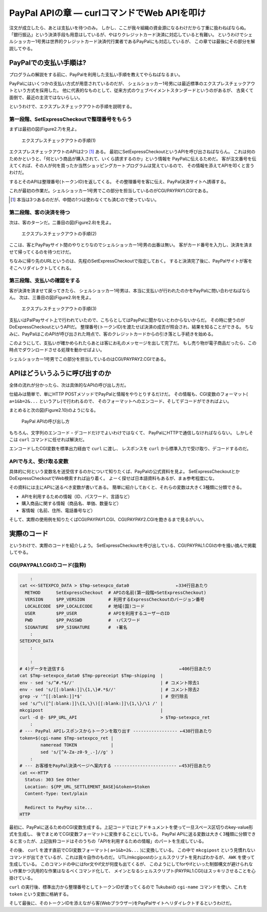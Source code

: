 PayPal APIの章 ― curlコマンドでWeb APIを叩け
======================================================================

注文が成立したら、あとは支払いを待つのみ。
しかし、ここが我々組織の資金源になるわけだから丁重に扱わねばならぬ。
「銀行振込」という決済手段も用意はしているが、やはりクレジットカード決済に対応していると有難い。
というわけでシェルショッカー1号男は世界的クレジットカード決済代行業者であるPayPalにも対応しているが、
この章では最後にその部分を解説してやる。

PayPalでの支払い手順は?
----------------------------------------------------------------------

プログラムの解説をする前に、PayPalを利用した支払い手順を教えてやらねばなるまい。

PayPalにはいくつかの支払い方式が用意されているのだが、
シェルショッカー1号男には最近標準のエクスプレスチェックアウトという方式を採用した。
他に代表的なものとして、従来方式のウェブペイメントスタンダードというのがあるが、
古臭くて面倒で、最近の主流ではないらしい。

というわけで、エクスプレスチェックアウトの手順を説明する。

第一段階、SetExpressCheckoutで整理番号をもらう
``````````````````````````````````````````````````````````````````````

まずは最初の図(Figure2.7)を見よ。

.. figure:: images/SetExpressCheckout_outlined.eps
   :width: 141mm

   エクスプレスチェックアウトの手順(1)

エクスプレスチェックアウトのAPIは2つ [#expco_3step]_ ある。
最初にSetExpressCheckoutというAPIを呼び出さねばならん。
これは何のためかというと、「何という商品が購入されて、いくら請求するのか」という情報を
PayPalに伝えるためだ。
客が注文番号を伝えてくれば、その人が何を買ったか当然ショッピングカートプログラムは覚えているので、
その情報を添えてAPIを叩くと言うわけだ。

するとそのAPIは整理番号(トークンID)を返してくる。
その整理番号を客に伝え、PayPal決済サイトへ誘導する。

これが最初の作業だ。シェルショッカー1号男でこの部分を担当しているのがCGI/PAYPAY1.CGIである。

.. [#expco_3step] 本当は3つあるのだが、中間の1つは使わなくても済むので使っていない。


第二段階、客の決済を待つ
``````````````````````````````````````````````````````````````````````

次は、客のターンだ。二番目の図(Figure2.8)を見よ。

.. figure:: images/pay_at_PayPal_site_outlined.eps

   エクスプレスチェックアウトの手順(2)

ここは、客とPayPayサイト間のやりとりなのでシェルショッカー1号男の出番は無い。
客がカード番号を入力し、決済を済ませて帰ってくるのを待つだけだ。

ちなみに帰り先のURLというのは、先程のSetExpressCheckoutで指定しておく。
すると決済完了後に、PayPalサイトが客をそこへリダイレクトしてくれる。

第三段階、支払いの確認をする
``````````````````````````````````````````````````````````````````````

客が決済を済ませて戻ってきたら、
シェルショッカー1号男は、本当に支払いが行われたのかをPayPalに問い合わせねばならん。
次は、三番目の図(Figure2.9)を見よ。

.. figure:: images/DoExpressCheckout_outlined.eps
   :width: 141mm

   エクスプレスチェックアウトの手順(3)

支払いはPalPayサイト上で行われていたので、こちらとしてはPayPalに聞かないとわからないからだ。
その時に使うのがDoExpressCheckoutというAPIだ。
整理番号(トークンID)を渡たせば決済の成否が照会され、結果を知ることができる。
ちなみに、PayPalはこのAPIが呼び出された時点で、客のクレジットカードからの引き落とし手続きを始める。

このようにして、支払いが確かめられたらあとは客にお礼のメッセージを出して完了だ。
もし売り物が電子商品だったら、この時点でダウンロードさせる処理を動かせばよい。

シェルショッカー1号男でこの部分を担当しているのはCGI/PAYPAY2.CGIである。


APIはどういうふうに呼び出すのか
----------------------------------------------------------------------

全体の流れが分かったら、次は具体的なAPIの呼び出し方だ。

仕組みは簡単で、単にHTTP POSTメソッドでPayPalと情報をやりとりするだけだ。
その情報も、CGI変数のフォーマット( ``a=1&b=2&...`` というアレ)で行われるので、
そのフォーマットへのエンコード、そしてデコードができればよい。

まとめると次の図(Figure2.10)のようになる。

.. figure:: images/PayPal_API_seq_outlined.eps
   :width: 141mm
   :scale: 55

   PayPal APIの呼び出し方

もちろん、文字列のエンコード・デコードだけでよいわけではなくて、
PayPalにHTTPで通信しなければならない。
しかしそこは ``curl`` コマンドに任せれば解決だ。

エンコードしたCGI変数を標準出力経由で ``curl`` に渡し、
レスポンスを ``curl`` から標準入力で受け取り、デコードするのだ。

APIで与え、受け取る変数
``````````````````````````````````````````````````````````````````````

具体的に何という変数名を送受信するのかについて知りたくば、PayPalの公式資料を見よ。
SetExpressCheckoutとかDoExpressCheckoutでWeb検索すれば辿り着く。
よーく探せば日本語資料もあるが、まぁ参考程度にな。

その資料には主にAPIに送るべき変数が書いてある。
簡単に紹介しておくと、それらの変数は大きく3種類に分類できる。

* APIを利用するための情報（ID、パスワード、言語など）
* 購入商品に関する情報（商品名、単価、数量など）
* 客情報（名前、住所、電話番号など）

そして、実際の使用例を知りたくばCGI/PAYPAY1.CGI、CGI/PAYPAY2.CGIを飽きるまで見るがいい。


実際のコード
----------------------------------------------------------------------

というわけで、実際のコードを紹介しよう。
SetExpressCheckoutを呼び出している、CGI/PAYPAL1.CGIの中を掻い摘んで掲載してやる。

CGI/PAYPAL1.CGIのコード(抜粋)
``````````````````````````````````````````````````````````````````````

.. code-block:: bash

	    :
	cat <<-SETEXPCO_DATA > $Tmp-setexpco_data0                  ←334行目あたり
	  METHOD      SetExpressCheckout  # APIの名前(第一段階=SetExpressCheckout)
	  VERSION     $PP_VERSION         # 利用するExpressCheckoutのバージョン番号
	  LOCALECODE  $PP_LOCALECODE      # 地域(国)コード
	  USER        $PP_USER            # APIを利用するユーザーのID
	  PWD         $PP_PASSWD          #  ↑パスワード
	  SIGNATURE   $PP_SIGNATURE       #  ↑署名
	    :
	SETEXPCO_DATA
	    :
	
	    :
	# 4)データを送信する                                            ←406行目あたり
	cat $Tmp-setexpco_data0 $Tmp-ppreceipt $Tmp-shipping  |
	env - sed 's/^#.*$//'                                 | # コメント除去1
	env - sed 's/[[:blank:]]\{1,\}#.*$//'                 | # コメント除去2
	grep -v '^[[:blank:]]*$'                              | # 空行除去
	sed 's/^\([^[:blank:]]\{1,\}\)[[:blank:]]\{1,\}/\1 /' |
	mkcgipost                                             |
	curl -d @- $PP_URL_API                                > $Tmp-setexpco_ret
	    :
	# --- PayPal APIレスポンスからトークンを取り出す ----------------- ←438行目あたり
	token=$(cgi-name $Tmp-setexpco_ret |
	        nameread TOKEN             |
	        sed 's/[^A-Za-z0-9_.-]//g' )
	    :
	# --- お客様をPayPal決済ページへ案内する ------------------------ ←453行目あたり
	cat <<-HTTP
	  Status: 303 See Other
	  Location: ${PP_URL_SETTLEMENT_BASE}&token=$token
	  Content-Type: text/plain

	  Redirect to PayPay site...
	HTTP


最初に、PayPalに送るためのCGI変数生成する。上記コードではヒアドキュメントを使って一旦スペース区切りのkey-value形式を生成し、
後でまとめてCGI変数フォーマットに変換することにしている。
PayPal APIに送る変数は大きく3種類に分類できると言ったが、上記抜粋コードはそのうちの「APIを利用するための情報」のパートを生成している。

その後、 ``curl`` を渡す直前でCGI変数フォーマット( ``a=1&b=2&...`` )に変換している。
この中で ``mkcgipost`` という見慣れないコマンドが出てきているが、これは我々自作のものだ。
UTL/mkcgipostのシェルスクリプトを見ればわかるが、 ``AWK`` を使って生成している。
このコマンドの中にはfor文やif文が何度も出てくるが、
このようにしてforやifといった制御構文が避けられない作業かつ汎用的な作業はなるべくコマンド化して、
メインとなるシェルスクリプト(PAYPAL1.CGI)はスッキリさせることを心掛けている。

``curl`` の実行後、標準出力から整理番号としてトークンIDが渡ってくるので
Tukubaiの ``cgi-name`` コマンドを使い、これを ``token`` という変数に格納する。

そして最後に、そのトークンIDを添えながら客(Webブラウザー)をPayPalサイトへリダイレクトするというわけだ。
